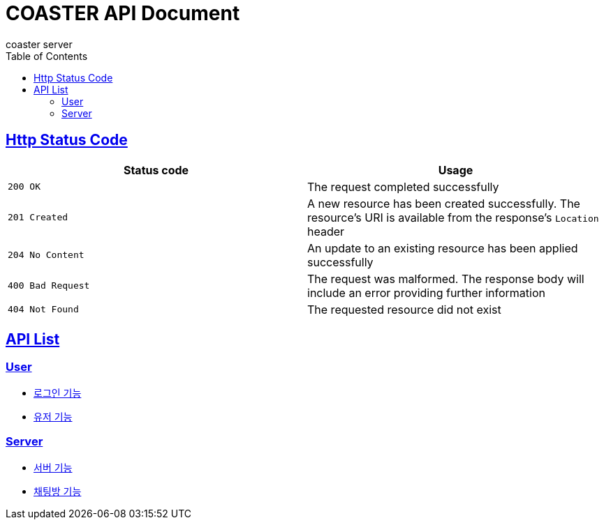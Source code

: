= COASTER API Document
coaster server
:doctype: book
:icons: font
:source-highlighter: highlishtjs
:toc: left
:toclevels: 4
:sectlinks:
:docinfo: shared-head

== Http Status Code

|===
| Status code | Usage

| `200 OK`
| The request completed successfully

| `201 Created`
| A new resource has been created successfully. The resource's URI is available from the response's
`Location` header

| `204 No Content`
| An update to an existing resource has been applied successfully

| `400 Bad Request`
| The request was malformed. The response body will include an error providing further information

| `404 Not Found`
| The requested resource did not exist
|===

== API List
=== User
* link:login.html[로그인 기능]
* link:user.html[유저 기능]

=== Server
* link:server.html[서버 기능]
* link:chatroom.html[채팅방 기능]